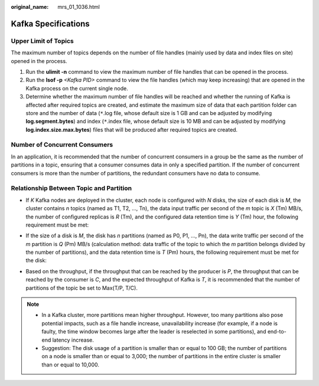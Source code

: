 :original_name: mrs_01_1036.html

.. _mrs_01_1036:

Kafka Specifications
====================

Upper Limit of Topics
---------------------

The maximum number of topics depends on the number of file handles (mainly used by data and index files on site) opened in the process.

#. Run the **ulimit -n** command to view the maximum number of file handles that can be opened in the process.
#. Run the **lsof -p** *<Kafka PID>* command to view the file handles (which may keep increasing) that are opened in the Kafka process on the current single node.
#. Determine whether the maximum number of file handles will be reached and whether the running of Kafka is affected after required topics are created, and estimate the maximum size of data that each partition folder can store and the number of data (``*``.log file, whose default size is 1 GB and can be adjusted by modifying **log.segment.bytes**) and index (``*``.index file, whose default size is 10 MB and can be adjusted by modifying **log.index.size.max.bytes**) files that will be produced after required topics are created.

Number of Concurrent Consumers
------------------------------

In an application, it is recommended that the number of concurrent consumers in a group be the same as the number of partitions in a topic, ensuring that a consumer consumes data in only a specified partition. If the number of concurrent consumers is more than the number of partitions, the redundant consumers have no data to consume.

Relationship Between Topic and Partition
----------------------------------------

-  If *K* Kafka nodes are deployed in the cluster, each node is configured with *N* disks, the size of each disk is *M*, the cluster contains *n* topics (named as T1, T2, ..., Tn), the data input traffic per second of the *m* topic is *X* (Tm) MB/s, the number of configured replicas is *R* (Tm), and the configured data retention time is *Y* (Tm) hour, the following requirement must be met:

   |image1|

-  If the size of a disk is *M*, the disk has *n* partitions (named as P0, P1, ..., Pn), the data write traffic per second of the *m* partition is *Q* (Pm) MB/s (calculation method: data traffic of the topic to which the *m* partition belongs divided by the number of partitions), and the data retention time is *T* (Pm) hours, the following requirement must be met for the disk:

   |image2|

-  Based on the throughput, if the throughput that can be reached by the producer is *P*, the throughput that can be reached by the consumer is *C*, and the expected throughput of Kafka is *T*, it is recommended that the number of partitions of the topic be set to Max(T/P, T/C).

.. note::

   -  In a Kafka cluster, more partitions mean higher throughput. However, too many partitions also pose potential impacts, such as a file handle increase, unavailability increase (for example, if a node is faulty, the time window becomes large after the leader is reselected in some partitions), and end-to-end latency increase.
   -  Suggestion: The disk usage of a partition is smaller than or equal to 100 GB; the number of partitions on a node is smaller than or equal to 3,000; the number of partitions in the entire cluster is smaller than or equal to 10,000.

.. |image1| image:: /_static/images/en-us_image_0000001348739925.png
.. |image2| image:: /_static/images/en-us_image_0000001295740092.png
